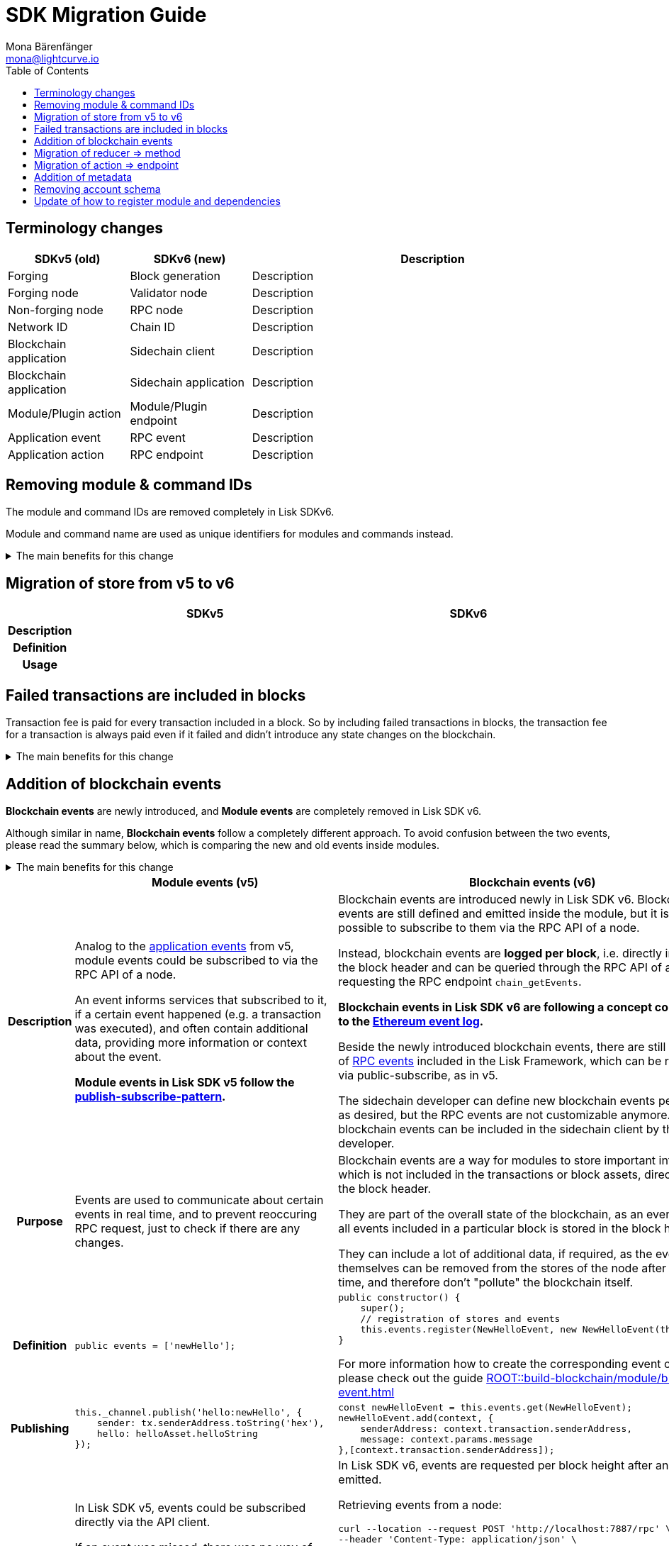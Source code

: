 = SDK Migration Guide
Mona Bärenfänger <mona@lightcurve.io>
// Settings
:toc:
:idprefix:
:idseparator: -
:docs-general: ROOT::
// URLs
:url_ethereum_events: https://medium.com/mycrypto/understanding-event-logs-on-the-ethereum-blockchain-f4ae7ba50378
:url_wiki_pubsub: https://en.wikipedia.org/wiki/Publish%E2%80%93subscribe_pattern
// Project URLs
:url_sdkv5_rpc_events: lisk-sdk::events.adoc
:url_api_rpc_getEvents: {docs-general}api/lisk-node-rpc.adoc
:url_understand_modules_standardevent: {docs-general}understand-blockchain/sdk/modules-commands.adoc#standard-event
:url_understand_rpc_events: {docs-general}understand-blockchain/sdk/rpc.adoc#rpc-events
:url_build_module_event: {docs-general}build-blockchain/module/blockchain-event.adoc

== Terminology changes

[cols="1,1,3",options="header"]
|===
|SDKv5 (old)
|SDKv6 (new)
|Description

|Forging
|Block generation
|Description

|Forging node
|Validator node
|Description

|Non-forging node
|RPC node
|Description

|Network ID
|Chain ID
|Description

|Blockchain application
|Sidechain client
|Description

|Blockchain application
|Sidechain application
|Description

|Module/Plugin action
|Module/Plugin endpoint
|Description

|Application event
|RPC event
|Description

|Application action
|RPC endpoint
|Description
|===

== Removing module & command IDs

The module and command IDs are removed completely in Lisk SDKv6.

Module and command name are used as unique identifiers for modules and commands instead.

.The main benefits for this change
[%collapsible]
====

Improved developer experience:: Reduces the number of required properties and uses strings which are more associative than numbers.
====

== Migration of store from v5 to v6

[cols="1h,4,4",options="header"]
|===
|
|SDKv5
|SDKv6

|Description
|
|

|Definition
|
|

|Usage
|
|
|===

== Failed transactions are included in blocks

Transaction fee is paid for every transaction included in a block.
So by including failed transactions in blocks, the transaction fee for a transaction is always paid even if it failed and didn't introduce any state changes on the blockchain.

.The main benefits for this change
[%collapsible]
====
Increased rewards for validators::
By doing this, validators will still be rewarded for executing the logic of the transaction until the point where it failed.
Increased security::
Additionally, it mitigates the danger of DDoSing sidechains by spamming transactions that will fail, because the transaction fee has to be paid in any case.
====

== Addition of blockchain events

**Blockchain events** are newly introduced, and **Module events** are completely removed in Lisk SDK v6.

Although similar in name, **Blockchain events** follow a completely different approach.
To avoid confusion between the two events, please read the summary below, which is comparing the new and old events inside modules.

.The main benefits for this change
[%collapsible]
=====
Required, if failed transactions are included in blocks::
As explained above, <<failed-transactions-are-included-in-blocks>> in v6.
+
[CAUTION]
====
This means, if you wish to verify that a transaction was successfully executed, it is not sufficient anymore to check, if it is included in a finalized block.
====
+
It could happen that the transaction inside a block has failed, and wasn't executed on the blockchain.
+
But how to check if the transaction failed, or was executed successfully?
To transmit this information, the xref:{url_understand_modules_standardevent}[standard event] is emitted for every transaction included in the particular block, which informs if that particular transaction was successfully executed, or failed.
=====

[cols="1h,4,4",options="header"]
|===
|
|Module events (v5)
|Blockchain events (v6)

|Description
|Analog to the xref:{url_sdkv5_rpc_events}[application events] from v5, module events could be subscribed to via the RPC API of a node.

An event informs services that subscribed to it, if a certain event happened (e.g. a transaction was executed), and often contain additional data, providing more information or context about the event.

*Module events in Lisk SDK v5 follow the {url_wiki_pubsub}[publish-subscribe-pattern^].*
|Blockchain events are introduced newly in Lisk SDK v6.
Blockchain events are still defined and emitted inside the module, but it is not possible to subscribe to them via the RPC API of a node.

Instead, blockchain events are **logged per block**, i.e. directly included in the block header and can be queried through the RPC API of a node by requesting the RPC endpoint `chain_getEvents`.

*Blockchain events in Lisk SDK v6 are following a concept comparable to the {url_ethereum_events}[Ethereum event log^].*

Beside the newly introduced blockchain events, there are still a couple of xref:{url_understand_rpc_events}[RPC events] included in the Lisk Framework, which can be retrieved via public-subscribe, as in v5.

The sidechain developer can define new blockchain events per module as desired, but the RPC events are not customizable anymore.
Only new blockchain events can be included in the sidechain client by the developer.

|Purpose
|Events are used to communicate about certain events in real time, and to prevent reoccuring RPC request, just to check if there are any changes.
|Blockchain events are a way for modules to store important information which is not included in the transactions or block assets, directly inside the block header.

They are part of the overall state of the blockchain, as an event root of all events included in a particular block is stored in the block header.

They can include a lot of additional data, if required, as the events themselves can be removed from the stores of the node after a certain time, and therefore don't "pollute" the blockchain itself.

|Definition
a|
[source,js]
----
public events = ['newHello'];
----
a|
[source,js]
----
public constructor() {
    super();
    // registration of stores and events
    this.events.register(NewHelloEvent, new NewHelloEvent(this.name));
}
----

For more information how to create the corresponding event class, please check out the guide xref:{url_build_module_event}[]

|Publishing
a|
[source,js]
----
this._channel.publish('hello:newHello', {
    sender: tx.senderAddress.toString('hex'),
    hello: helloAsset.helloString
});
----
a|
[source,js]
----
const newHelloEvent = this.events.get(NewHelloEvent);
newHelloEvent.add(context, {
    senderAddress: context.transaction.senderAddress,
    message: context.params.message
},[context.transaction.senderAddress]);
----
|Retrieving
a|
In Lisk SDK v5, events could be subscribed directly via the API client.

If an event was missed, there was no way of retrieving the event, after it was emitted by a node.

[source,js]
----
client.subscribe('app:block:new', ( data ) => {
  console.log('new block:',data);
});
----
a|
In Lisk SDK v6, events are requested per block height after an event is emitted.

Retrieving events from a node:

[source,bash]
----
curl --location --request POST 'http://localhost:7887/rpc' \
--header 'Content-Type: application/json' \
--data-raw '{
    "jsonrpc": "2.0",
    "id": "1",
    "method": "chain_getEvents",
    "params": {
        "height": 123
    }
}'
----

Lisk Service now offers additional endpoints to query for events more conveniently.
Retrieving events from a Lisk Service:

[source,bash]
----

----

|===



== Migration of reducer => method

[cols="1h,4,4",options="header"]
|===
|
|SDKv5
|SDKv6

|Description
|
|

|Definition
|
|

|Usage
|
|
|===
== Migration of action => endpoint
[cols="1h,4,4",options="header"]
|===
|
|SDKv5
|SDKv6

|Description
|
|

|Definition
|
|

|Usage
|
|
|===
== Addition of metadata

== Removing account schema

== Update of how to register module and dependencies
[cols="1h,4,4",options="header"]
|===
|
|SDKv5
|SDKv6

|Description
|
|

|Definition
|
|

|Usage
|
|
|===